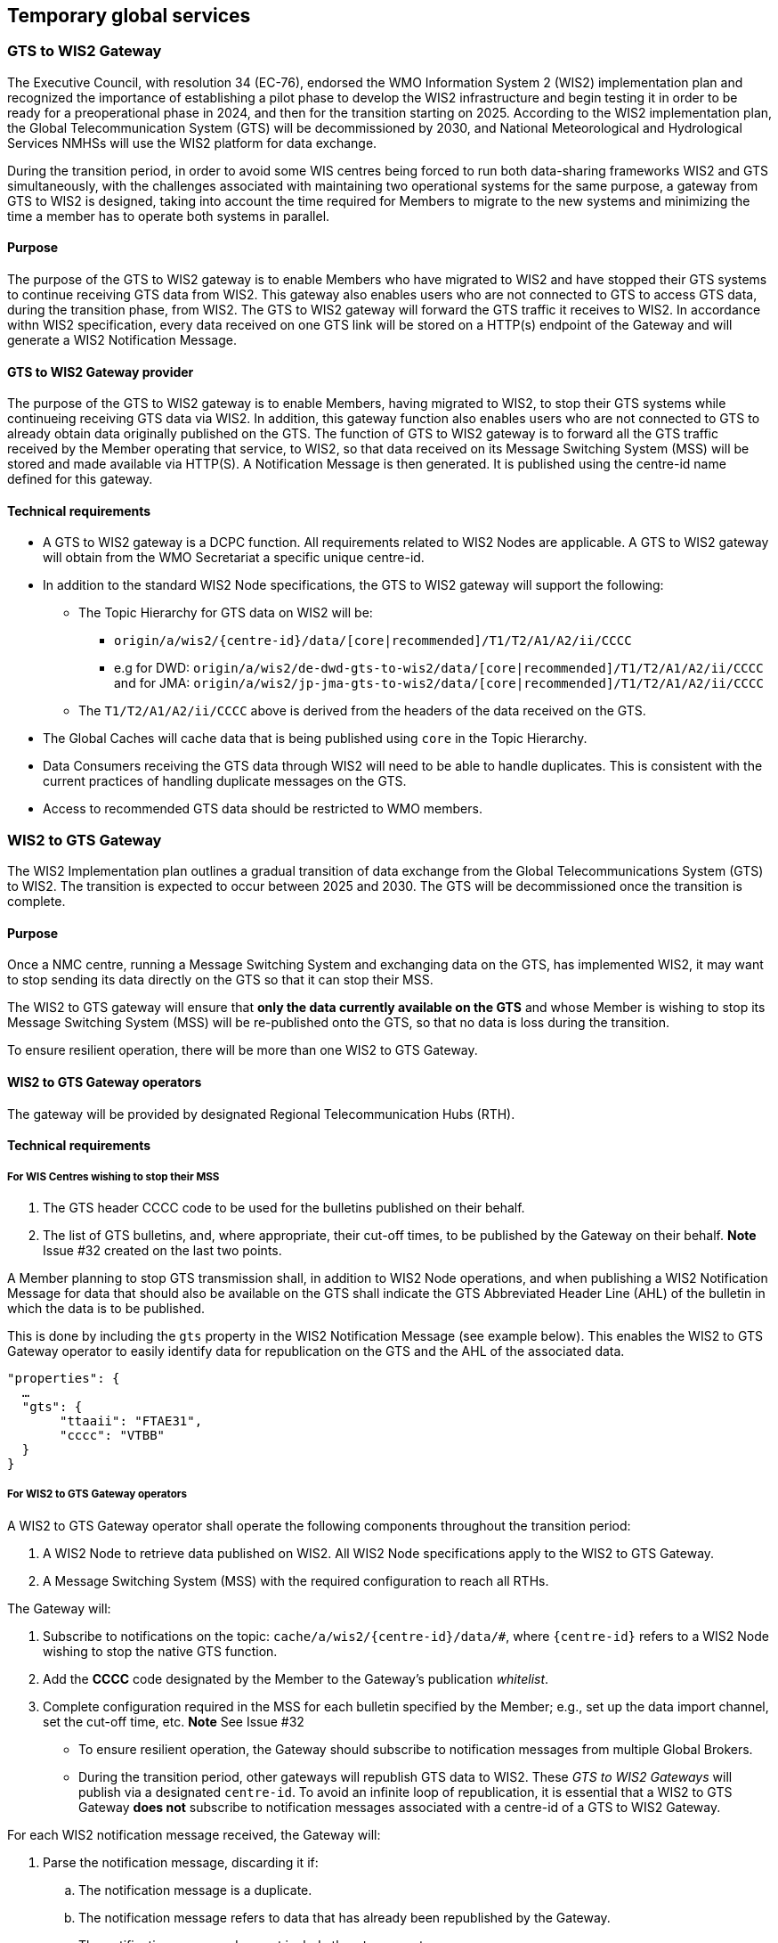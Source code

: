 == Temporary global services

=== GTS to WIS2 Gateway

The Executive Council, with resolution 34 (EC-76), endorsed the WMO Information System 2 (WIS2) implementation plan and recognized the importance of establishing a pilot phase to develop the WIS2 infrastructure and begin testing it in order to be ready for a preoperational phase in 2024, and then for the transition starting on 2025. According to the WIS2 implementation plan, the Global Telecommunication System (GTS) will be decommissioned by 2030, and National Meteorological and Hydrological Services NMHSs will use the WIS2 platform for data exchange.

During the transition period, in order to avoid some WIS centres being forced to run both data-sharing frameworks WIS2 and GTS simultaneously, with the challenges associated with maintaining two operational systems for the same purpose, a gateway from GTS to WIS2 is designed, taking into account the time required for Members to migrate to the new systems and minimizing the time a member has to operate both systems in parallel.

==== Purpose

The purpose of the GTS to WIS2 gateway is to enable Members who have migrated to WIS2 and have stopped their GTS systems to continue receiving GTS data from WIS2. This gateway also enables users who are not connected to GTS to access GTS data, during the transition phase, from WIS2. The GTS to WIS2 gateway will forward the GTS traffic it receives to WIS2. In accordance withn WIS2 specification, every data received on one GTS link will be stored on a HTTP(s) endpoint of the Gateway and will generate a WIS2 Notification Message. 

==== GTS to WIS2 Gateway provider

The purpose of the GTS to WIS2 gateway is to enable Members, having migrated to WIS2, to stop their GTS systems while continueing receiving GTS data via WIS2. In addition, this gateway function also enables users who are not connected to GTS to already obtain data originally published on the GTS. The function of GTS to WIS2 gateway is to forward all the GTS traffic received by the Member operating that service, to WIS2, so that data received on its Message Switching System (MSS) will be stored and made available via HTTP(S). A Notification Message is then generated. It is published using the centre-id name defined for this gateway.
 
==== Technical requirements

* A GTS to WIS2 gateway is a DCPC function. All requirements related to WIS2 Nodes are applicable. A GTS to WIS2 gateway will obtain from the WMO Secretariat a specific unique centre-id.
* In addition to the standard WIS2 Node specifications, the GTS to WIS2 gateway will support the following:
** The Topic Hierarchy for GTS data on WIS2 will be:
*** ``origin/a/wis2/{centre-id}/data/[core|recommended]/T1/T2/A1/A2/ii/CCCC``
*** e.g for DWD: ``origin/a/wis2/de-dwd-gts-to-wis2/data/[core|recommended]/T1/T2/A1/A2/ii/CCCC`` and for JMA: ``origin/a/wis2/jp-jma-gts-to-wis2/data/[core|recommended]/T1/T2/A1/A2/ii/CCCC``
** The ``T1/T2/A1/A2/ii/CCCC`` above is derived from the headers of the data received on the GTS.
* The Global Caches will cache data that is being published using ``core`` in the Topic Hierarchy.
* Data Consumers receiving the GTS data through WIS2 will need to be able to handle duplicates. This is consistent with the current practices of handling duplicate messages on the GTS.
* Access to recommended GTS data should be restricted to WMO members.

=== WIS2 to GTS Gateway

The WIS2 Implementation plan outlines a gradual transition of data exchange from the Global Telecommunications System (GTS) to WIS2. The transition is expected to occur between 2025 and 2030. The GTS will be decommissioned once the transition is complete.  

==== Purpose

Once a NMC centre, running a Message Switching System and exchanging data on the GTS, has implemented WIS2, it may want to stop sending its data directly on the GTS so that it can stop their MSS. 

The WIS2 to GTS gateway will ensure that *only the data currently available on the GTS* and whose Member is wishing to stop its Message Switching System (MSS) will be re-published onto the GTS, so that no data is loss during the transition. 

To ensure resilient operation, there will be more than one WIS2 to GTS Gateway.

==== WIS2 to GTS Gateway operators
The gateway will be provided by designated Regional Telecommunication Hubs (RTH). 

==== Technical requirements
===== For WIS Centres wishing to stop their MSS

. The GTS header CCCC code to be used for the bulletins published on their behalf.
. The list of GTS bulletins, and, where appropriate, their cut-off times, to be published by the Gateway on their behalf.
*Note* Issue #32 created on the last two points.

A Member planning to stop GTS transmission shall, in addition to WIS2 Node operations, and when publishing a WIS2 Notification Message for data that should also be available on the GTS shall indicate the GTS Abbreviated Header Line (AHL) of the bulletin in which the data is to be published. 

This is done by including the ``gts`` property in the WIS2 Notification Message (see example below). This enables the WIS2 to GTS Gateway operator to easily identify data for republication on the GTS and the AHL of the associated data.
  
[source,json]
-----
"properties": {
  …
  "gts": {
       "ttaaii": "FTAE31",
       "cccc": "VTBB"
  }
}
-----

===== For WIS2 to GTS Gateway operators
A WIS2 to GTS Gateway operator shall operate the following components throughout the transition period:

. A WIS2 Node to retrieve data published on WIS2. All WIS2 Node specifications apply to the WIS2 to GTS Gateway.
. A Message Switching System (MSS) with the required configuration to reach all RTHs.

The Gateway will: 

. Subscribe to notifications on the topic: ``+cache/a/wis2/{centre-id}/data/#+``, where ``{centre-id}`` refers to a WIS2 Node wishing to stop the native GTS function.

. Add the **CCCC** code designated by the Member to the Gateway's publication __whitelist__.
. Complete configuration required in the MSS for each bulletin specified by the Member; e.g., set up the data import channel, set the cut-off time, etc. 
*Note* See Issue #32

* To ensure resilient operation, the Gateway should subscribe to notification messages from multiple Global Brokers.
* During the transition period, other gateways will republish GTS data to WIS2. These __GTS to WIS2 Gateways__ will publish via a designated ``centre-id``. To avoid an infinite loop of republication, it is essential that a WIS2 to GTS Gateway **does not** subscribe to notification messages associated with a centre-id of a GTS to WIS2 Gateway.

For each WIS2 notification message received, the Gateway will:

. Parse the notification message, discarding it if:
.. The notification message is a duplicate.
.. The notification message refers to data that has already been republished by the Gateway.
.. The notification message does not include the ``gts`` property.
.. The value of the ``cccc`` property is not on the Gateway's publication whitelist.
. If the notification message was not discarded, then:
.. Parse the notification message to extract the **TTAAii** and **CCCC** which identifies the bulletin that the data should be published within.
.. Download the data indicated in the message, using the __canonical__ link if one is specified.
.. Pass the downloaded data file to the Gateway's MSS via the channel configured for the bulletin (**TTAAii**, **CCCC**). 

**Note**: the WIS2 to GTS Gateway should log and report failures. [TODO: elaborate on failure reporting]

The Gateway's MSS will process incoming data files, batching individual items into bulletins as per configuration, and publish those bulletins onto the GTS for onward distributed via RTHs on the MTN and beyond.

The Gateway's MSS will publish bulletin amendments / corrections where data arrives after the cut-off time.
*Note* See Issue #32

== Stopping a Message Switching System

Thanks to the gateway functions described in previous chapter, all WIS Center currently using the GTS to exchange operational data, having successfully implementing a WIS2 Node with the additional features required for the gateways to provide their service, will be able to stop their Message Switching System, if they wish to do so, before the end of the complete migration.
Gradually stopping all the MSS shall be done in an orderly and coordinated manner so that all data required by Members for their operations will continue to be available.

"Management of WIS1 and GTS" part of this Transition Guide recalling the various roles on the GTS explain when a Center can stop their MSS.
